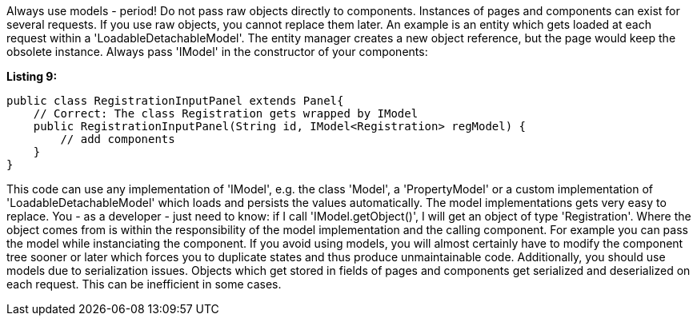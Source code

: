             


Always use models - period! Do not pass raw objects directly to components. Instances of pages and components can exist for several requests. If you use raw objects, you cannot replace them later. An example is an entity which gets loaded at each request within a 'LoadableDetachableModel'. The entity manager creates a new object reference, but the page would keep the obsolete instance. Always pass 'IModel' in the constructor of your components:

*Listing 9:*

[source,java]
----
public class RegistrationInputPanel extends Panel{
    // Correct: The class Registration gets wrapped by IModel
    public RegistrationInputPanel(String id, IModel<Registration> regModel) {
        // add components
    }
}
----

This code can use any implementation of 'IModel', e.g. the class 'Model', a 'PropertyModel' or a custom implementation of 'LoadableDetachableModel' which loads and persists the values automatically. The model implementations gets very easy to replace. You - as a developer - just need to know: if I call 'IModel.getObject()', I will get an object of type 'Registration'. Where the object comes from is within the responsibility of the model implementation and the calling component. For example you can pass the model while instanciating the component. If you avoid using models, you will almost certainly have to modify the component tree sooner or later which forces you to duplicate states and thus produce unmaintainable code. Additionally, you should use models due to serialization issues. Objects which get stored in fields of pages and components get serialized and deserialized on each request. This can be inefficient in some cases.
